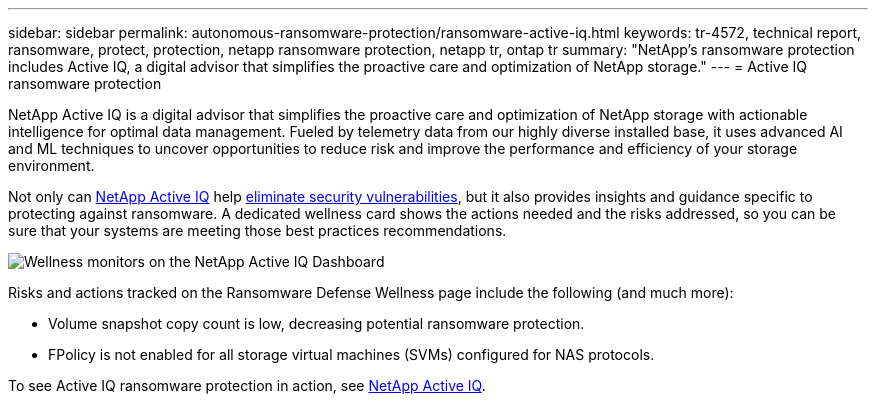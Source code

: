 ---
sidebar: sidebar
permalink: autonomous-ransomware-protection/ransomware-active-iq.html
keywords: tr-4572, technical report, ransomware, protect, protection, netapp ransomware protection, netapp tr, ontap tr
summary: "NetApp's ransomware protection includes Active IQ, a digital advisor that simplifies the proactive care and optimization of NetApp storage."
---
= Active IQ ransomware protection

:hardbreaks:
:nofooter:
:icons: font
:linkattrs:
:imagesdir: ../media/

[.lead]
NetApp Active IQ is a digital advisor that simplifies the proactive care and optimization of NetApp storage with actionable intelligence for optimal data management. Fueled by telemetry data from our highly diverse installed base, it uses advanced AI and ML techniques to uncover opportunities to reduce risk and improve the performance and efficiency of your storage environment. 

Not only can https://www.netapp.com/services/support/active-iq/[NetApp Active IQ^] help https://www.netapp.com/blog/fix-security-vulnerabilities-with-active-iq/[eliminate security vulnerabilities^], but it also provides insights and guidance specific to protecting against ransomware. A dedicated wellness card shows the actions needed and the risks addressed, so you can be sure that your systems are meeting those best practices recommendations.

image:ransomware-solution-dashboard.jpg[Wellness monitors on the NetApp Active IQ Dashboard]

Risks and actions tracked on the Ransomware Defense Wellness page include the following (and much more):

* Volume snapshot copy count is low, decreasing potential ransomware protection.
* FPolicy is not enabled for all storage virtual machines (SVMs) configured for NAS protocols.

To see Active IQ ransomware protection in action, see link:https://www.netapp.com/services/support/active-iq/[NetApp Active IQ^].

// 2024-8-21 ontapdoc-1811